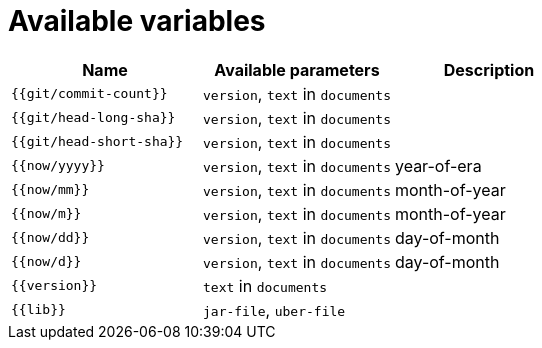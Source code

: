 = Available variables

|===
| Name | Available parameters | Description

| `{{git/commit-count}}`
| `version`, `text` in `documents`
|

| `{{git/head-long-sha}}`
| `version`, `text` in `documents`
|

| `{{git/head-short-sha}}`
| `version`, `text` in `documents`
|

| `{{now/yyyy}}`
| `version`, `text` in `documents`
| year-of-era

| `{{now/mm}}`
| `version`, `text` in `documents`
| month-of-year

| `{{now/m}}`
| `version`, `text` in `documents`
| month-of-year

| `{{now/dd}}`
| `version`, `text` in `documents`
| day-of-month

| `{{now/d}}`
| `version`, `text` in `documents`
| day-of-month

| `{{version}}`
| `text` in `documents`
|

| `{{lib}}`
| `jar-file`, `uber-file`
|

|===
